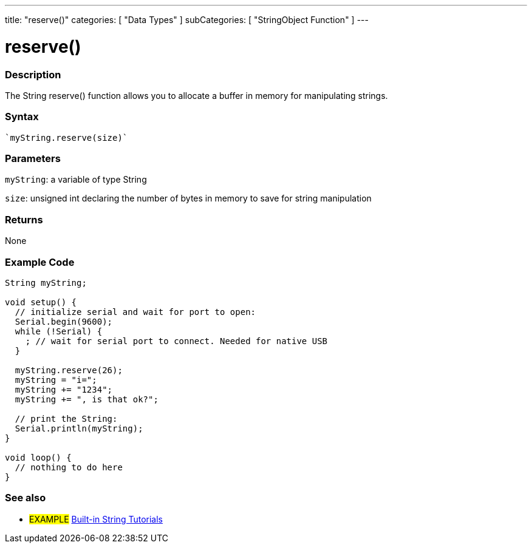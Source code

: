---
title: "reserve()"
categories: [ "Data Types" ]
subCategories: [ "StringObject Function" ]
---





= reserve()


// OVERVIEW SECTION STARTS
[#overview]
--

[float]
=== Description
The String reserve() function allows you to allocate a buffer in memory for manipulating strings.

[%hardbreaks]


[float]
=== Syntax
[source,arduino]
----
`myString.reserve(size)`
----

[float]
=== Parameters
`myString`: a variable of type String

`size`: unsigned int declaring the number of bytes in memory to save for string manipulation 

[float]
=== Returns
None
--
// OVERVIEW SECTION ENDS

// HOW TO USE SECTION STARTS
[#howtouse]
--

[float]
=== Example Code

[source,arduino]
----
String myString;

void setup() {
  // initialize serial and wait for port to open:
  Serial.begin(9600);
  while (!Serial) {
    ; // wait for serial port to connect. Needed for native USB
  }

  myString.reserve(26);
  myString = "i=";
  myString += "1234";
  myString += ", is that ok?";

  // print the String:
  Serial.println(myString);
}

void loop() {
  // nothing to do here
}
 
----
// HOW TO USE SECTION ENDS


// SEE ALSO SECTION
[#see_also]
--

[float]
=== See also

[role="example"]
* #EXAMPLE# https://www.arduino.cc/en/Tutorial/BuiltInExamples#strings[Built-in String Tutorials^]
--
// SEE ALSO SECTION ENDS
// SEE ALSO SECTION ENDS